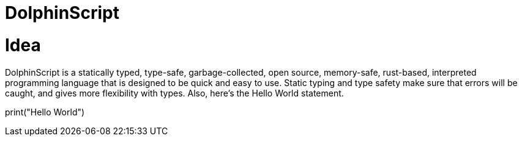 = DolphinScript

= Idea
DolphinScript is a statically typed, type-safe, garbage-collected, open source, memory-safe, rust-based, interpreted programming language that is designed to be quick and easy to use. Static typing and type safety make sure that errors will be caught, and gives more flexibility with types. Also, here's the Hello World statement.

print("Hello World")